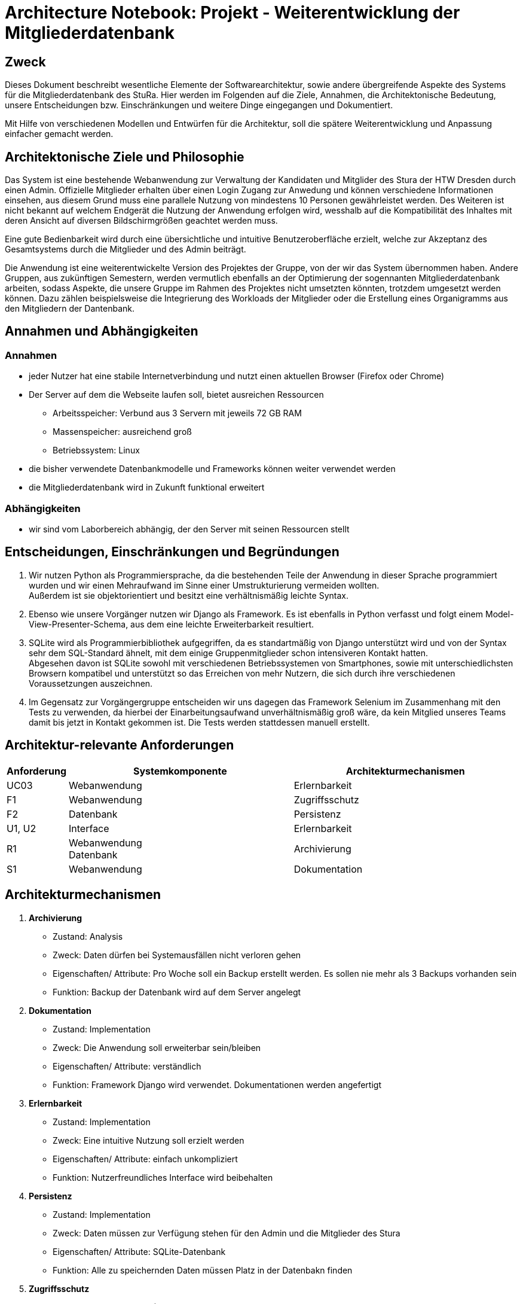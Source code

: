 = Architecture Notebook: Projekt - Weiterentwicklung der Mitgliederdatenbank

== Zweck

Dieses Dokument beschreibt wesentliche  Elemente der Softwarearchitektur, sowie andere übergreifende Aspekte des Systems für die Mitgliederdatenbank des StuRa. Hier werden im Folgenden auf die Ziele, Annahmen, die Architektonische Bedeutung, unsere Entscheidungen bzw. Einschränkungen und weitere Dinge eingegangen und Dokumentiert.

Mit Hilfe von verschiedenen Modellen und Entwürfen für die Architektur, soll die spätere Weiterentwicklung und Anpassung einfacher gemacht werden.


== Architektonische Ziele und Philosophie

//Für den Architekturentwurf ist zu berücksichtigen, dass eine Webanwendung mit angebundener Datenbank bereits vorhanden ist. Aus der //Anforderungsanalyse ergeben sich damit folgende Ziele für den Entwurf: +

//- Vorarbeit für eine nahtlose und ressourcenschonende Erweiterung der Webanwendung
//- Übersichtlichkeit bzw. intuitive Bedienbarkeit.
//- Anpassung/Erweiterung der Datenbank, um Funktionalitäten gewährleisten zu können.  
//- Verfügbarkeit 

//neu: +
Das System ist eine bestehende Webanwendung zur Verwaltung der Kandidaten und Mitglider des Stura der HTW Dresden durch einen Admin. Offizielle Mitglieder erhalten über einen Login Zugang zur Anwedung und können verschiedene Informationen einsehen, aus diesem Grund muss eine parallele Nutzung von mindestens 10 Personen gewährleistet werden. Des Weiteren ist nicht bekannt auf welchem Endgerät die Nutzung der Anwendung erfolgen wird, wesshalb auf die Kompatibilität des Inhaltes mit deren Ansicht auf diversen Bildschirmgrößen geachtet werden muss. +

Eine gute Bedienbarkeit wird durch eine übersichtliche und intuitive Benutzeroberfläche erzielt, welche zur Akzeptanz des Gesamtsystems durch die Mitglieder und des Admin beiträgt. +

Die Anwendung ist eine weiterentwickelte Version des Projektes der Gruppe, von der wir das System übernommen haben. Andere Gruppen, aus zukünftigen Semestern, werden vermutlich ebenfalls an der Optimierung der sogennanten Mitgliederdatenbank arbeiten, sodass Aspekte, die unsere Gruppe im Rahmen des Projektes nicht umsetzten könnten, trotzdem umgesetzt werden können. Dazu zählen beispielsweise die Integrierung des Workloads der Mitglieder oder die Erstellung eines Organigramms aus den Mitgliedern der Dantenbank.


//Arbeitsspeicher: Verbund aus 3 Servern mit jeweils 72 GB Ram
//Massenspeicher: ausreichend groß
//Betriebssystem: Linux
//Müsste nochmal nach der Prozessorleistung fragen

== Annahmen und Abhängigkeiten

=== Annahmen

* jeder Nutzer hat eine stabile Internetverbindung und nutzt einen aktuellen Browser (Firefox oder Chrome)
* Der Server auf dem die Webseite laufen soll, bietet ausreichen Ressourcen
** Arbeitsspeicher: Verbund aus 3 Servern mit jeweils 72 GB RAM
** Massenspeicher: ausreichend groß
** Betriebssystem: Linux
* die bisher verwendete Datenbankmodelle und Frameworks können weiter verwendet werden
* die Mitgliederdatenbank wird in Zukunft funktional erweitert

=== Abhängigkeiten
* wir sind vom Laborbereich abhängig, der den Server mit seinen Ressourcen stellt

== Entscheidungen, Einschränkungen und Begründungen

//- Die Datenbank wird mit SQLite weitergeführt um Mehraufwand im Sinne von Umstrukturierung zu vermeiden, außerdem passt das Datenbankschema sehr gut zu den Daten, die verwaltet werden sollen
//- Python als Prpgrammiersprache wird verwendet, da das eine objektorientierte Programmiersprache ist und diese eine verhältnismäßig leichte Syntax besitzt
//- Django weil Vorgänger verwendet
//- Swings Framework Python
//- Silenium
//- SimpleJason

//.neu: +
. Wir nutzen Python als Programmiersprache, da die bestehenden Teile der Anwendung in dieser Sprache programmiert wurden und wir einen Mehraufwand im Sinne einer Umstrukturierung vermeiden wollten. +
Außerdem ist sie objektorientiert und besitzt eine verhältnismäßig leichte Syntax.
. Ebenso wie unsere Vorgänger nutzen wir Django als Framework. Es ist ebenfalls in Python verfasst und folgt einem Model-View-Presenter-Schema, aus dem eine leichte Erweiterbarkeit resultiert.
. SQLite wird als Programmierbibliothek aufgegriffen, da es standartmäßig von Django unterstützt wird und von der Syntax sehr dem SQL-Standard ähnelt, mit dem einige Gruppenmitglieder schon intensiveren Kontakt hatten. +
Abgesehen davon ist SQLite sowohl mit verschiedenen Betriebssystemen von Smartphones, sowie mit unterschiedlichsten Browsern kompatibel und unterstützt so das Erreichen von mehr Nutzern, die sich durch ihre verschiedenen Voraussetzungen auszeichnen.
. Im Gegensatz zur Vorgängergruppe entscheiden wir uns dagegen das Framework Selenium im Zusammenhang mit den Tests zu verwenden, da hierbei der Einarbeitungsaufwand unverhältnismäßig groß wäre, da kein Mitglied unseres Teams damit bis jetzt in Kontakt gekommen ist. Die Tests werden stattdessen manuell erstellt.

== Architektur-relevante Anforderungen
[cols="1,4,4"]
|===
| *Anforderung* | *Systemkomponente* | *Architekturmechanismen*

| UC03 | Webanwendung | Erlernbarkeit
| F1 | Webanwendung | Zugriffsschutz
| F2 | Datenbank | Persistenz
| U1, U2 | Interface | Erlernbarkeit
| R1 | Webanwendung +
Datenbank | Archivierung
| S1 | Webanwendung | Dokumentation

|===

//- weitere Entscheidungen, Nebenbedingungen und Begründungen 

== Architekturmechanismen

. *Archivierung*
** Zustand: Analysis
** Zweck: Daten dürfen bei Systemausfällen nicht verloren gehen
** Eigenschaften/ Attribute: Pro Woche soll ein Backup erstellt werden. Es sollen nie mehr als 3 Backups vorhanden sein
** Funktion: Backup der Datenbank wird auf dem Server angelegt
. *Dokumentation*
** Zustand: Implementation
** Zweck: Die Anwendung soll erweiterbar sein/bleiben
** Eigenschaften/ Attribute: verständlich
** Funktion: Framework Django wird verwendet. Dokumentationen werden angefertigt
. *Erlernbarkeit*
** Zustand: Implementation
** Zweck: Eine intuitive Nutzung soll erzielt werden
** Eigenschaften/ Attribute: einfach unkompliziert
** Funktion: Nutzerfreundliches Interface wird beibehalten
. *Persistenz*
** Zustand: Implementation
** Zweck: Daten müssen zur Verfügung stehen für den Admin und die Mitglieder des Stura
** Eigenschaften/ Attribute: SQLite-Datenbank
** Funktion: Alle zu speichernden Daten müssen Platz in der Datenbakn finden
. *Zugriffsschutz*
** Zustand: Implementation (Vorgängersystem)
** Zweck: Login
** Eigenschaften/ Attribute: Nicht jeder Nutzer ist dazu berechtigt alle daten einzusehen
** Funktion: Unterscheidung beim Login nach Mitglied Stura und Admin

=== Datenspeicherung
//Zweck: Speicherung der Daten von Mitgliedern und Kandidaten in der Mitgliederdatenbank
Die Speicherung der Daten erfolg über die SQLite-Datenbank. Jeder Datensatz ist identifizierbar über einen Primärschlüssel in Form einer ID, die jedoch nicht durch die Webanwendung dem Admin oder dern Mitgliedern präsentiert wird. 

=== Webschnitstelle
Die von Django bereitgestellte Schnittstelle wird verwendet um Daten über die Webseite zu organisieren und zu verwalten.
Die weboberfläche wurde mittels HTML/CSS erstellt.

=== Informationsvermittlung
Bereitstellung der Daten für Organisations- und Informationszwecke auf der Webseite

== Wesentliche Abstraktionen
* Objekte/Personen, die als Datensätze im System eingebunden sind

== Schichten oder Architektur-Framework

=== Model-View-Presenter (MVP)
* ergibt sich aus Django Framework
* *Model:* betreibt die Ansicht und ist für die Logig der Ansicht zuständig
* *View* (Ansicht)*:* für Ein- und Ausgaben verantwortlich
* *Presenter:* Verbindung zwischen Model und View

== Architekturschichten (Views)

=== Logische Sicht (C4-Modell)
image::../docs/architecture/images/level1.jpg[level1,280,280]
image::../docs/architecture/images/level2.jpg[level2,550,550]

=== Use Cases


